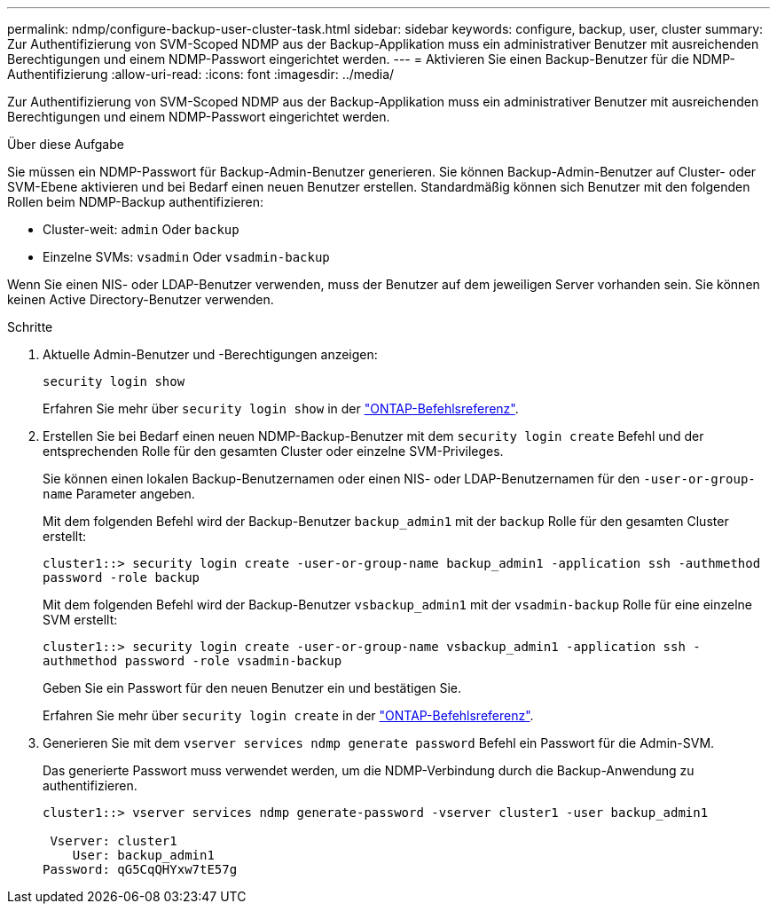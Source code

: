 ---
permalink: ndmp/configure-backup-user-cluster-task.html 
sidebar: sidebar 
keywords: configure, backup, user, cluster 
summary: Zur Authentifizierung von SVM-Scoped NDMP aus der Backup-Applikation muss ein administrativer Benutzer mit ausreichenden Berechtigungen und einem NDMP-Passwort eingerichtet werden. 
---
= Aktivieren Sie einen Backup-Benutzer für die NDMP-Authentifizierung
:allow-uri-read: 
:icons: font
:imagesdir: ../media/


[role="lead"]
Zur Authentifizierung von SVM-Scoped NDMP aus der Backup-Applikation muss ein administrativer Benutzer mit ausreichenden Berechtigungen und einem NDMP-Passwort eingerichtet werden.

.Über diese Aufgabe
Sie müssen ein NDMP-Passwort für Backup-Admin-Benutzer generieren. Sie können Backup-Admin-Benutzer auf Cluster- oder SVM-Ebene aktivieren und bei Bedarf einen neuen Benutzer erstellen. Standardmäßig können sich Benutzer mit den folgenden Rollen beim NDMP-Backup authentifizieren:

* Cluster-weit: `admin` Oder `backup`
* Einzelne SVMs: `vsadmin` Oder `vsadmin-backup`


Wenn Sie einen NIS- oder LDAP-Benutzer verwenden, muss der Benutzer auf dem jeweiligen Server vorhanden sein. Sie können keinen Active Directory-Benutzer verwenden.

.Schritte
. Aktuelle Admin-Benutzer und -Berechtigungen anzeigen:
+
`security login show`

+
Erfahren Sie mehr über `security login show` in der link:https://docs.netapp.com/us-en/ontap-cli/security-login-show.html["ONTAP-Befehlsreferenz"^].

. Erstellen Sie bei Bedarf einen neuen NDMP-Backup-Benutzer mit dem `security login create` Befehl und der entsprechenden Rolle für den gesamten Cluster oder einzelne SVM-Privileges.
+
Sie können einen lokalen Backup-Benutzernamen oder einen NIS- oder LDAP-Benutzernamen für den `-user-or-group-name` Parameter angeben.

+
Mit dem folgenden Befehl wird der Backup-Benutzer `backup_admin1` mit der `backup` Rolle für den gesamten Cluster erstellt:

+
`cluster1::> security login create -user-or-group-name backup_admin1 -application ssh -authmethod password -role backup`

+
Mit dem folgenden Befehl wird der Backup-Benutzer `vsbackup_admin1` mit der `vsadmin-backup` Rolle für eine einzelne SVM erstellt:

+
`cluster1::> security login create -user-or-group-name vsbackup_admin1 -application ssh -authmethod password -role vsadmin-backup`

+
Geben Sie ein Passwort für den neuen Benutzer ein und bestätigen Sie.

+
Erfahren Sie mehr über `security login create` in der link:https://docs.netapp.com/us-en/ontap-cli/security-login-create.html["ONTAP-Befehlsreferenz"^].

. Generieren Sie mit dem `vserver services ndmp generate password` Befehl ein Passwort für die Admin-SVM.
+
Das generierte Passwort muss verwendet werden, um die NDMP-Verbindung durch die Backup-Anwendung zu authentifizieren.

+
[listing]
----
cluster1::> vserver services ndmp generate-password -vserver cluster1 -user backup_admin1

 Vserver: cluster1
    User: backup_admin1
Password: qG5CqQHYxw7tE57g
----

